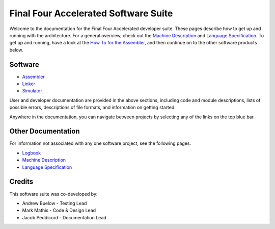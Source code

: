 =====================================
Final Four Accelerated Software Suite
=====================================

Welcome to the documentation for the Final Four Accelerated developer suite. These pages describe how to get up and running with the architecture. For a general overview, check out the `Machine Description`_ and `Language Specification`_. To get up and running, have a look at the `How To for the Assembler <assembler/how_to.html>`_, and then continue on to the other software products below.

Software
========

* Assembler_
* Linker_
* Simulator_

User and developer documentation are provided in the above sections, including code and module descriptions, lists of possible errors, descriptions of file formats, and information on getting started.

Anywhere in the documentation, you can navigate between projects by selecting any of the links on the top blue bar.

Other Documentation
===================

For information not associated with any one software project, see the following pages.

* Logbook_
* `Machine Description`_
* `Language Specification`_

Credits
=======

This software suite was co-developed by:

* Andrew Buelow - Testing Lead
* Mark Mathis - Code & Design Lead
* Jacob Peddicord - Documentation Lead

.. _Assembler: assembler/index.html
.. _Linker: linker/index.html
.. _Simulator: simulator/index.html
.. _Logbook: logbook.html
.. _`Machine Description`: machine_description.html
.. _`Language Specification`: language_spec.html

